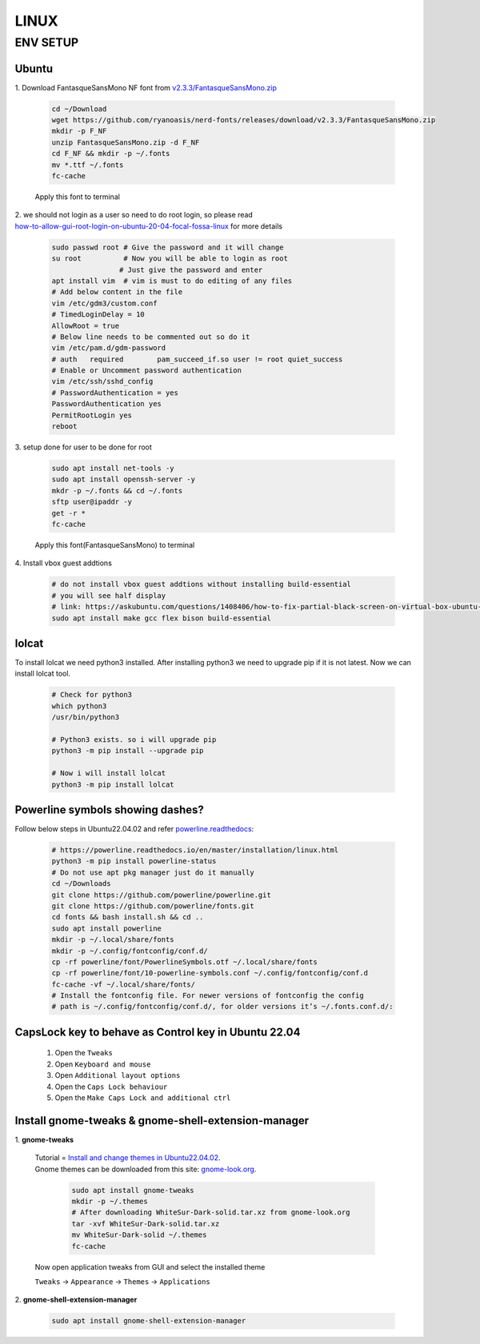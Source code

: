 LINUX
=====

ENV SETUP
---------
Ubuntu
~~~~~~
.. _v2.3.3/FantasqueSansMono.zip: https://github.com/ryanoasis/nerd-fonts/releases/download/v2.3.3/FantasqueSansMono.zip
.. _how-to-allow-gui-root-login-on-ubuntu-20-04-focal-fossa-linux: https://linuxconfig.org/how-to-allow-gui-root-login-on-ubuntu-20-04-focal-fossa-linux

| 1. Download FantasqueSansMono NF font from `v2.3.3/FantasqueSansMono.zip`_

    .. code:: bash

        cd ~/Download
        wget https://github.com/ryanoasis/nerd-fonts/releases/download/v2.3.3/FantasqueSansMono.zip
        mkdir -p F_NF
        unzip FantasqueSansMono.zip -d F_NF
        cd F_NF && mkdir -p ~/.fonts
        mv *.ttf ~/.fonts
        fc-cache

    Apply this font to terminal

| 2. we should not login as a user so need to do root login, so please read
| `how-to-allow-gui-root-login-on-ubuntu-20-04-focal-fossa-linux`_ for more details

    .. code:: bash

        sudo passwd root # Give the password and it will change
        su root          # Now you will be able to login as root
                        # Just give the password and enter
        apt install vim  # vim is must to do editing of any files
        # Add below content in the file
        vim /etc/gdm3/custom.conf
        # TimedLoginDelay = 10
        AllowRoot = true
        # Below line needs to be commented out so do it
        vim /etc/pam.d/gdm-password
        # auth   required        pam_succeed_if.so user != root quiet_success
        # Enable or Uncomment password authentication
        vim /etc/ssh/sshd_config
        # PasswordAuthentication = yes
        PasswordAuthentication yes
        PermitRootLogin yes
        reboot

| 3. setup done for user to be done for root

    .. code:: bash

        sudo apt install net-tools -y
        sudo apt install openssh-server -y
        mkdr -p ~/.fonts && cd ~/.fonts
        sftp user@ipaddr -y
        get -r *
        fc-cache

    Apply this font(FantasqueSansMono) to terminal

| 4. Install vbox guest addtions

    .. code:: bash

        # do not install vbox guest addtions without installing build-essential
        # you will see half display
        # link: https://askubuntu.com/questions/1408406/how-to-fix-partial-black-screen-on-virtual-box-ubuntu-linux
        sudo apt install make gcc flex bison build-essential

lolcat
~~~~~~

To install lolcat we need python3 installed.
After installing python3 we need to upgrade pip if it is not latest.
Now we can install lolcat tool.

    .. code:: bash

        # Check for python3
        which python3
        /usr/bin/python3

        # Python3 exists. so i will upgrade pip
        python3 -m pip install --upgrade pip

        # Now i will install lolcat
        python3 -m pip install lolcat

Powerline symbols showing dashes?
~~~~~~~~~~~~~~~~~~~~~~~~~~~~~~~~~
.. _powerline.readthedocs: https://powerline.readthedocs.io/en/master/installation/linux.html

Follow below steps in Ubuntu22.04.02 and refer `powerline.readthedocs`_:

    .. code:: bash

        # https://powerline.readthedocs.io/en/master/installation/linux.html
        python3 -m pip install powerline-status
        # Do not use apt pkg manager just do it manually
        cd ~/Downloads
        git clone https://github.com/powerline/powerline.git
        git clone https://github.com/powerline/fonts.git
        cd fonts && bash install.sh && cd ..
        sudo apt install powerline
        mkdir -p ~/.local/share/fonts
        mkdir -p ~/.config/fontconfig/conf.d/
        cp -rf powerline/font/PowerlineSymbols.otf ~/.local/share/fonts
        cp -rf powerline/font/10-powerline-symbols.conf ~/.config/fontconfig/conf.d
        fc-cache -vf ~/.local/share/fonts/
        # Install the fontconfig file. For newer versions of fontconfig the config
        # path is ~/.config/fontconfig/conf.d/, for older versions it’s ~/.fonts.conf.d/:

CapsLock key to behave as Control key in Ubuntu 22.04
~~~~~~~~~~~~~~~~~~~~~~~~~~~~~~~~~~~~~~~~~~~~~~~~~~~~~

   1. Open the ``Tweaks``

   2. Open ``Keyboard and mouse``

   3. Open ``Additional layout options``

   4. Open the ``Caps Lock behaviour``

   5. Open the ``Make Caps Lock and additional ctrl``

Install gnome-tweaks & gnome-shell-extension-manager
~~~~~~~~~~~~~~~~~~~~~~~~~~~~~~~~~~~~~~~~~~~~~~~~~~~~    
.. _Install and change themes in Ubuntu22.04.02: https://ubuntuhandbook.org/index.php/2022/05/install-themes-ubuntu-22-04/#:~:text=Enable%20Shell%20theme%20selection%20box%3A&text=To%20enable%20it%2C%20you%20have,install%20%E2%80%9CUser%20Themes%E2%80%9D%20extension.&text=Next%2C%20click%20on%20the%20%E2%80%9CActivities,%2C%20re%2Dopen%20Gnome%20Tweaks
.. _gnome-look.org: https://www.gnome-look.org/browse?cat=135&ord=rating

| 1. **gnome-tweaks**

    | Tutorial = `Install and change themes in Ubuntu22.04.02`_.
    | Gnome themes can be downloaded from this site: `gnome-look.org`_.

        .. code:: bash

            sudo apt install gnome-tweaks
            mkdir -p ~/.themes
            # After downloading WhiteSur-Dark-solid.tar.xz from gnome-look.org
            tar -xvf WhiteSur-Dark-solid.tar.xz
            mv WhiteSur-Dark-solid ~/.themes
            fc-cache

    | Now open application tweaks from GUI and select the installed theme

    ``Tweaks`` -> ``Appearance`` -> ``Themes`` -> ``Applications``

| 2. **gnome-shell-extension-manager**

    .. code:: bash

        sudo apt install gnome-shell-extension-manager

